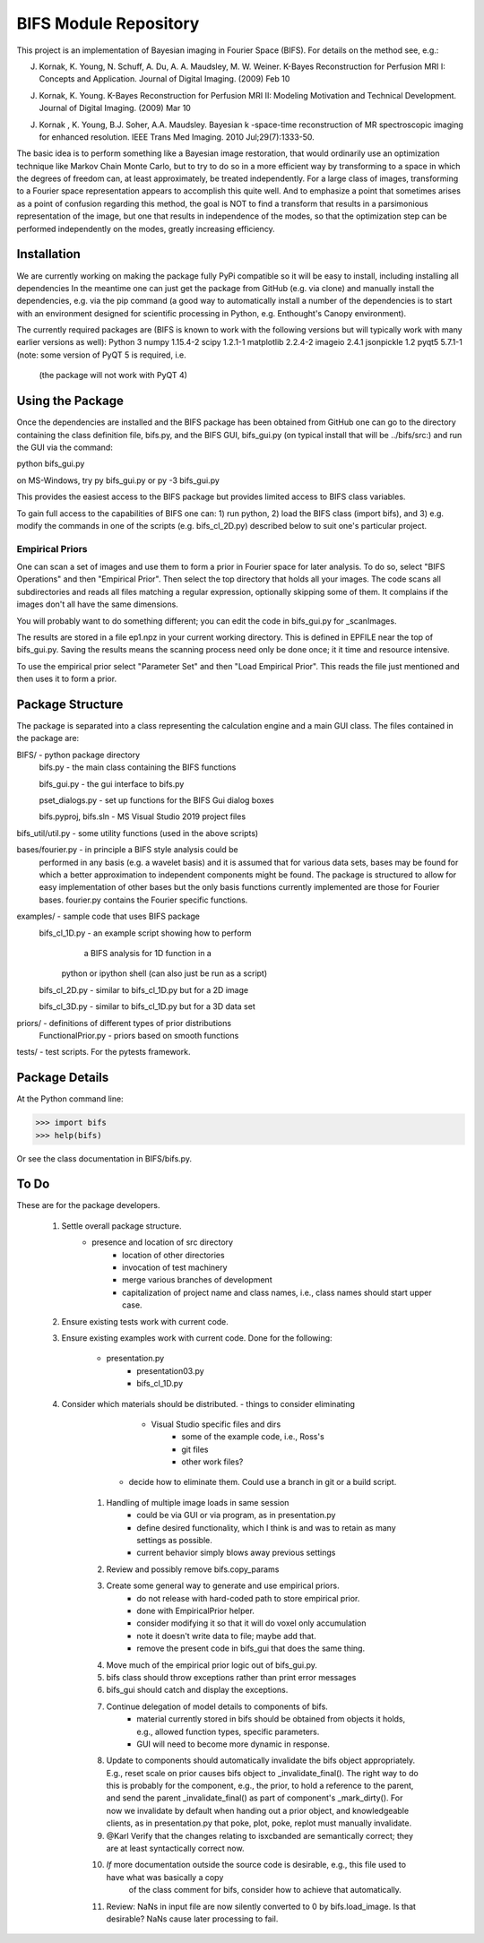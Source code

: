 BIFS Module Repository
========================

This project is an implementation of Bayesian imaging in Fourier Space
(BIFS). For details on the method see, e.g.:

J. Kornak, K. Young, N. Schuff, A. Du, A. A. Maudsley, M. W. Weiner.
   K-Bayes Reconstruction for Perfusion MRI I: Concepts and Application. Journal of Digital Imaging. (2009) Feb 10
J. Kornak, K. Young.
   K-Bayes Reconstruction for Perfusion MRI II: Modeling Motivation
   and Technical Development. Journal of Digital Imaging. (2009) Mar 10
J. Kornak , K. Young, B.J. Soher, A.A. Maudsley.
   Bayesian k -space-time reconstruction of MR spectroscopic imaging for enhanced resolution. IEEE Trans Med Imaging. 2010 Jul;29(7):1333-50.

The basic idea is to perform something like a Bayesian image
restoration, that would ordinarily use an optimization technique
like Markov Chain Monte Carlo, but to try to do so in a more
efficient way by transforming to a space in which the degrees of
freedom can, at least approximately, be treated independently.
For a large class of images, transforming to a Fourier space
representation appears to accomplish this quite well.
And to emphasize a point that sometimes arises as a point of
confusion regarding this method, the goal is NOT to find a transform
that results in a parsimonious representation of the image, but one
that results in independence of the modes, so that the optimization
step can be performed independently on the modes, greatly increasing
efficiency.


Installation
------------

We are currently working on making the package fully PyPi compatible
so it will be easy to install, including installing all dependencies
In the meantime one can just get the package from GitHub (e.g. via
clone) and manually install the dependencies, e.g. via the pip command
(a good way to automatically install a number of the dependencies is to
start with an environment designed for scientific processing in
Python, e.g. Enthought's Canopy environment).

The currently required packages are (BIFS is known to work with
the following versions but will typically work with many earlier
versions as well):
Python 3
numpy 1.15.4-2
scipy 1.2.1-1
matplotlib 2.2.4-2
imageio 2.4.1
jsonpickle 1.2
pyqt5 5.7.1-1 (note: some version of PyQT 5 is required, i.e.
              (the package will not work with PyQT 4)


Using the Package
-----------------

Once the dependencies are installed and the BIFS package has
been obtained from GitHub one can go to the directory containing
the class definition file, bifs.py, and the BIFS GUI, bifs_gui.py
(on typical install that will be ../bifs/src:) and run the GUI
via the command:

python bifs_gui.py

on MS-Windows, try
py bifs_gui.py
or
py -3 bifs_gui.py

This provides the easiest access to the BIFS package but provides
limited access to BIFS class variables.

To gain full access to the capabilities of BIFS one can: 1) run python,
2) load the BIFS class (import bifs), and 3) e.g. modify the
commands in one of the scripts (e.g. bifs_cl_2D.py) described below
to suit one's particular project.

Empirical Priors
~~~~~~~~~~~~~~~~

One can scan a set of images and use them to form a prior in Fourier space for
later analysis.  To do so, select "BIFS Operations" and then "Empirical Prior". 
Then select the top directory that holds all your images.  The code scans all subdirectories
and reads all files matching a regular expression, optionally skipping some of them.
It complains if the images don't all have the same dimensions.

You will probably want to do something different; you can edit the code in bifs_gui.py for
_scanImages.

The results are stored in a file ep1.npz in your current working directory.  This is defined
in EPFILE near the top of bifs_gui.py.  Saving the results means the scanning process
need only be done once; it it time and resource intensive.

To use the empirical prior select "Parameter Set" and then "Load Empirical Prior".  This reads
the file just mentioned and then uses it to form a prior.


Package Structure
-----------------

The package is separated into a class representing the calculation
engine and a main GUI class. The files contained in the package
are:

BIFS/			- python package directory
	bifs.py           - the main class containing the BIFS functions

	bifs_gui.py       - the gui interface to bifs.py

	pset_dialogs.py   - set up functions for the BIFS Gui dialog boxes

	bifs.pyproj, bifs.sln  - MS Visual Studio 2019 project files

bifs_util/util.py - some utility functions (used in the above scripts)

bases/fourier.py  - in principle a BIFS style analysis could be
                    performed in any basis (e.g. a wavelet basis) and
		    it is assumed that for various data sets, bases
		    may be found for which a better approximation to
		    independent components might be found. The
		    package is structured to allow for easy
		    implementation of other bases but the only basis
		    functions currently implemented are those for
		    Fourier bases. fourier.py contains the Fourier
		    specific functions.

examples/		- sample code that uses BIFS package
	bifs_cl_1D.py     - an example script showing how to perform
						a BIFS analysis for 1D function in a
				python or ipython shell (can also just be
				run as a script)

	bifs_cl_2D.py     - similar to bifs_cl_1D.py but for a 2D image

	bifs_cl_3D.py     - similar to bifs_cl_1D.py but for a 3D data set

priors/	- definitions of different types of prior distributions
	FunctionalPrior.py  - priors based on smooth functions

tests/  -  test scripts.  For the pytests framework.
		   
Package Details
---------------

At the Python command line:

>>> import bifs
>>> help(bifs)

Or see the class documentation in BIFS/bifs.py.


To Do
-----

These are for the package developers.

  1. Settle overall package structure.
      - presence and location of src directory
	  - location of other directories
	  - invocation of test machinery
	  - merge various branches of development
	  - capitalization of project name and class names, i.e., class names should start 
	    upper case.
  #. Ensure existing tests work with current code.
  #. Ensure existing examples work with current code.
     Done for the following:
	     - presentation.py
		 - presentation03.py
		 - bifs_cl_1D.py
  #. Consider which materials should be  distributed.
     - things to consider eliminating
	     * Visual Studio specific files and dirs
		 * some of the example code, i.e., Ross's
		 * git files
		 * other work files?
	 - decide how to eliminate them.  Could use a branch in git or a build script.
	#. Handling of multiple image loads in same session
		- could be via GUI or via program, as in  presentation.py
		- define desired functionality, which I think is and was to retain as many settings as possible.
		- current behavior simply blows away previous settings
	#. Review and possibly remove bifs.copy_params
	#. Create  some general way to generate and use empirical priors.
		- do not release with hard-coded path to store empirical prior.
		- done with EmpiricalPrior helper.
		- consider modifying it so that it will do voxel only accumulation
		- note it doesn't write data to file; maybe add that.
		- remove the present code in bifs_gui that does the same thing.
	#. Move much of the empirical prior logic out of bifs_gui.py.
	#. bifs class should throw exceptions rather than print error messages
	#. bifs_gui should catch and display the exceptions.
	#. Continue delegation of model details to components of bifs.
		- material currently stored in bifs should be obtained from
		  objects it holds, e.g., allowed function types, specific parameters.
		- GUI will need to become more dynamic in response.
	#. Update to components should automatically invalidate the bifs object appropriately.
	   E.g., reset scale on prior causes bifs object to _invalidate_final().
	   The right way to do this is probably for the component, e.g., the prior, to hold a reference
	   to the parent, and send the parent _invalidate_final() as part of component's _mark_dirty().
	   For now we invalidate by default when handing out a prior object, and knowledgeable clients,
	   as in presentation.py that poke, plot, poke, replot must manually invalidate.
	#.  @Karl Verify that the changes relating to isxcbanded are semantically correct; they are at least syntactically correct now.
	#. *If* more documentation outside the source code is desirable, e.g., this file used to have what was basically a copy
		of the class comment for bifs, consider how to achieve that automatically.
	#. Review: NaNs in input file are now silently converted to 0 by bifs.load_image.  Is that desirable?
	   NaNs cause later processing to fail.

